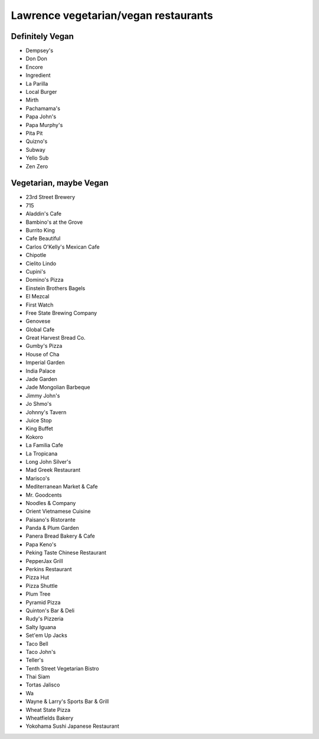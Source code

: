 Lawrence vegetarian/vegan restaurants
=====================================

Definitely Vegan
----------------

- Dempsey's
- Don Don
- Encore
- Ingredient
- La Parilla
- Local Burger
- Mirth
- Pachamama's
- Papa John's
- Papa Murphy's
- Pita Pit
- Quizno's
- Subway
- Yello Sub
- Zen Zero

Vegetarian, maybe Vegan
-----------------------

- 23rd Street Brewery
- 715
- Aladdin's Cafe
- Bambino's at the Grove
- Burrito King
- Cafe Beautiful
- Carlos O'Kelly's Mexican Cafe
- Chipotle
- Cielito Lindo
- Cupini's
- Domino's Pizza
- Einstein Brothers Bagels
- El Mezcal
- First Watch
- Free State Brewing Company
- Genovese
- Global Cafe
- Great Harvest Bread Co.
- Gumby's Pizza
- House of Cha
- Imperial Garden
- India Palace
- Jade Garden
- Jade Mongolian Barbeque
- Jimmy John's
- Jo Shmo's
- Johnny's Tavern
- Juice Stop
- King Buffet
- Kokoro
- La Familia Cafe
- La Tropicana
- Long John Silver's
- Mad Greek Restaurant
- Marisco's
- Mediterranean Market & Cafe
- Mr. Goodcents
- Noodles & Company
- Orient Vietnamese Cuisine
- Paisano's Ristorante
- Panda & Plum Garden
- Panera Bread Bakery & Cafe
- Papa Keno's
- Peking Taste Chinese Restaurant
- PepperJax Grill
- Perkins Restaurant
- Pizza Hut
- Pizza Shuttle
- Plum Tree
- Pyramid Pizza
- Quinton's Bar & Deli
- Rudy's Pizzeria
- Salty Iguana
- Set'em Up Jacks
- Taco Bell
- Taco John's
- Teller's
- Tenth Street Vegetarian Bistro
- Thai Siam
- Tortas Jalisco
- Wa
- Wayne & Larry's Sports Bar & Grill
- Wheat State Pizza
- Wheatfields Bakery
- Yokohama Sushi Japanese Restaurant
